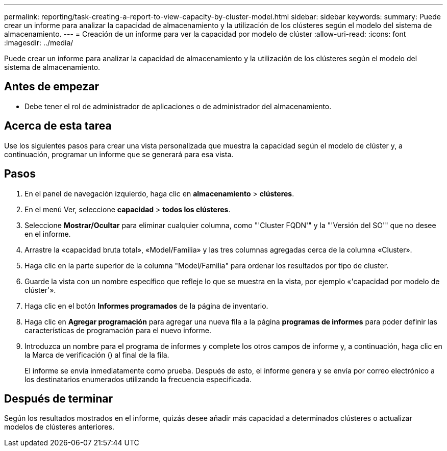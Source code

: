 ---
permalink: reporting/task-creating-a-report-to-view-capacity-by-cluster-model.html 
sidebar: sidebar 
keywords:  
summary: Puede crear un informe para analizar la capacidad de almacenamiento y la utilización de los clústeres según el modelo del sistema de almacenamiento. 
---
= Creación de un informe para ver la capacidad por modelo de clúster
:allow-uri-read: 
:icons: font
:imagesdir: ../media/


[role="lead"]
Puede crear un informe para analizar la capacidad de almacenamiento y la utilización de los clústeres según el modelo del sistema de almacenamiento.



== Antes de empezar

* Debe tener el rol de administrador de aplicaciones o de administrador del almacenamiento.




== Acerca de esta tarea

Use los siguientes pasos para crear una vista personalizada que muestra la capacidad según el modelo de clúster y, a continuación, programar un informe que se generará para esa vista.



== Pasos

. En el panel de navegación izquierdo, haga clic en *almacenamiento* > *clústeres*.
. En el menú Ver, seleccione *capacidad* > *todos los clústeres*.
. Seleccione *Mostrar/Ocultar* para eliminar cualquier columna, como "'Cluster FQDN'" y la "'Versión del SO'" que no desee en el informe.
. Arrastre la «capacidad bruta total», «Model/Familia» y las tres columnas agregadas cerca de la columna «Cluster».
. Haga clic en la parte superior de la columna "Model/Familia" para ordenar los resultados por tipo de cluster.
. Guarde la vista con un nombre específico que refleje lo que se muestra en la vista, por ejemplo «'capacidad por modelo de clúster'».
. Haga clic en el botón *Informes programados* de la página de inventario.
. Haga clic en *Agregar programación* para agregar una nueva fila a la página *programas de informes* para poder definir las características de programación para el nuevo informe.
. Introduzca un nombre para el programa de informes y complete los otros campos de informe y, a continuación, haga clic en la Marca de verificación (image:../media/blue-check.gif[""]) al final de la fila.
+
El informe se envía inmediatamente como prueba. Después de esto, el informe genera y se envía por correo electrónico a los destinatarios enumerados utilizando la frecuencia especificada.





== Después de terminar

Según los resultados mostrados en el informe, quizás desee añadir más capacidad a determinados clústeres o actualizar modelos de clústeres anteriores.
